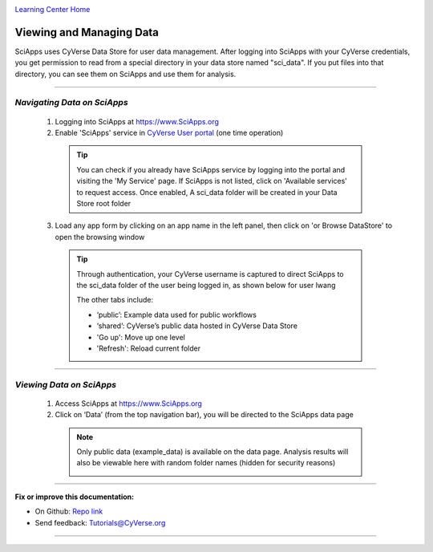 |CyVerse logo|_

|Home_Icon|_
`Learning Center Home <http://learning.cyverse.org/>`_


Viewing and Managing Data
--------------------------

SciApps uses CyVerse Data Store for user data management. After logging into SciApps with your CyVerse credentials, you get permission to read from a special directory in your data store named "sci_data". If you put files into that directory, you can see them on SciApps and use them for analysis. 

----


*Navigating Data on SciApps*
~~~~~~~~~~~~~~~~~~~~~~~~~~~~~~~~~~~~~~~~~~~~~~~~~~~~~~~~~~~~~~~~~~~

  1. Logging into SciApps at https://www.SciApps.org

  2. Enable 'SciApps' service in `CyVerse User portal <https://user.cyverse.org/>`_ (one time operation)
  
    .. Tip::
      You can check if you already have SciApps service by logging into the portal and visiting the 'My Service' page. If SciApps is not listed, click on 'Available services' to request access. Once enabled, A sci_data folder will be created in your Data Store root folder 

  3. Load any app form by clicking on an app name in the left panel, then click on 'or Browse DataStore' to open the browsing window
  
    .. Tip::
      Through authentication, your CyVerse username is captured to direct SciApps to the sci_data folder of the user being logged in, as shown below for user lwang
  
      |data_window|
  
      The other tabs include:
  
      - ‘public’: Example data used for public workflows
      - ‘shared’: CyVerse’s public data hosted in CyVerse Data Store
      - 'Go up': Move up one level
      - 'Refresh': Reload current folder

----

*Viewing Data on SciApps*
~~~~~~~~~~~~~~~~~~~~~~~~~~~~~~~~~~~~~~~~~~~~~~~~~~~~~~~~~~~~~~~~~~~
  1. Access SciApps at https://www.SciApps.org
  
  2. Click on ‘Data’ (from the top navigation bar), you will be directed to the SciApps data page
  
    .. Note::
      Only public data (example_data) is available on the data page. Analysis results will also be viewable here with random folder names (hidden for security reasons)
    
      |data_web|
----


**Fix or improve this documentation:**

- On Github: `Repo link <https://github.com/CyVerse-learning-materials/SciApps_guide>`_
- Send feedback: `Tutorials@CyVerse.org <Tutorials@CyVerse.org>`_

----

.. |CyVerse logo| image:: ./img/cyverse_rgb.png
    :width: 500
    :height: 100
.. _CyVerse logo: http://learning.cyverse.org/
.. |Home_Icon| image:: ./img/homeicon.png
    :width: 25
    :height: 25
.. _Home_Icon: http://learning.cyverse.org/
.. |data_window| image:: ./img/sci_apps/data_window.gif
    :width: 550
    :height: 218
.. |data_web| image:: ./img/sci_apps/data_web.gif
    :width: 550
    :height: 276
